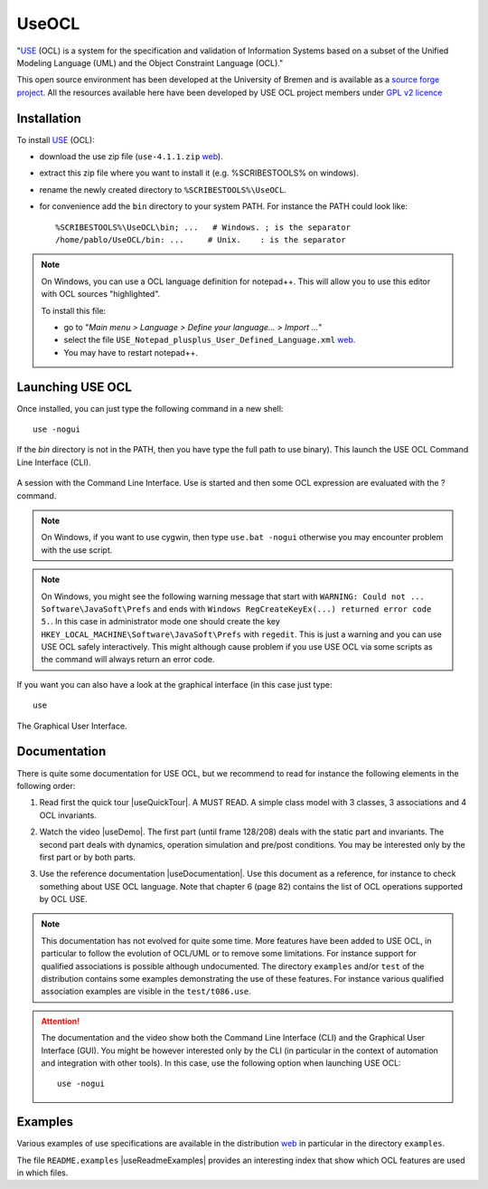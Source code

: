 .. _`UseOCL chapter`:

UseOCL
======

"`USE`_ (OCL) is a system for the specification and validation of Information
Systems based on a subset of the Unified Modeling Language (UML) and the
Object Constraint Language (OCL)."

This open source environment has been developed at the University of Bremen and
is available as a `source forge project`_. All the resources available here
have been developed by USE OCL project members under `GPL v2 licence`_

Installation
------------

To install `USE`_ (OCL):

*   download the use zip file (``use-4.1.1.zip`` |useZip|).
*   extract this zip file where you want to install it (e.g. %SCRIBESTOOLS%
    on windows).
*   rename the newly created directory to ``%SCRIBESTOOLS%\UseOCL``.
*   for convenience add the ``bin`` directory to your system PATH.
    For instance the PATH could look like::

        %SCRIBESTOOLS%\UseOCL\bin; ...   # Windows. ; is the separator
        /home/pablo/UseOCL/bin: ...     # Unix.    : is the separator

.. NOTE::

    On Windows, you can use a OCL language definition for notepad++.
    This will allow you to use this editor with OCL sources "highlighted".

    To install this file:

    * go to "*Main menu > Language > Define your language... > Import ...*\ "
    * select the file ``USE_Notepad_plusplus_User_Defined_Language.xml``
      |useNotepadXml|.
    * You may have to restart notepad++.

Launching USE OCL
-----------------

Once installed, you can just type the following command in a new shell::

    use -nogui

If the *bin* directory is not in the PATH, then you have type the full
path to use binary). This launch the USE OCL Command Line Interface (CLI).

.. figure:: media/USEOCL-shell.jpg
    :align: center

    A session with the Command Line Interface. Use is started and then some
    OCL expression are evaluated with the ? command.

.. NOTE::   On Windows, if you want to use cygwin, then type ``use.bat -nogui``
            otherwise you may encounter problem with the use script.

.. NOTE::   On Windows, you might see the following warning message that start
            with ``WARNING: Could not ... Software\JavaSoft\Prefs`` and ends
            with ``Windows RegCreateKeyEx(...) returned error code 5.``.
            In this case in administrator mode one should create the key
            ``HKEY_LOCAL_MACHINE\Software\JavaSoft\Prefs`` with ``regedit``.
            This is just a warning and you can use USE OCL safely interactively.
            This might although cause problem if you use USE OCL via
            some scripts as the command will always return an error code.

If you want you can also have a look at the graphical interface (in this case
just type::

    use

.. figure:: media/USEOCL-gui.jpg
    :align: center

    The Graphical User Interface.


Documentation
-------------

There is quite some documentation for USE OCL, but we recommend to read for
instance the following elements in the following order:

1.  Read first the quick tour |useQuickTour|.
    A MUST READ. A simple class model with 3 classes, 3 associations and
    4 OCL invariants.

2.  Watch the video |useDemo|.
    The first part (until frame 128/208) deals with the static part and
    invariants. The second part deals with dynamics, operation simulation
    and pre/post conditions.
    You may be interested only by the first part or by both parts.

    .. image:: media/USEOCL-video.jpg


3.  Use the reference documentation |useDocumentation|.
    Use this document as a reference, for instance to check something about
    USE OCL language. Note that chapter 6 (page 82) contains the list of OCL
    operations supported by OCL USE.

.. note::
    This documentation has not evolved for quite some time. More features have
    been added to USE OCL, in particular to follow the evolution of OCL/UML or
    to remove some limitations. For instance support for qualified associations
    is possible although undocumented. The directory ``examples`` and/or
    ``test`` of the distribution contains some examples demonstrating the use
    of these features. For instance various qualified association examples
    are visible in the ``test/t086.use``.

.. attention::
    The documentation and the video show both the Command Line Interface (CLI)
    and the Graphical User Interface (GUI). You might be however interested
    only by the CLI (in particular in the context of automation and
    integration with other tools). In this case, use the following option when
    launching USE OCL::

        use -nogui

Examples
--------

Various examples of use specifications are available in the distribution
|useZip| in particular in the directory ``examples``.

The file ``README.examples`` |useReadmeExamples| provides an interesting
index that show which OCL features are used in which files.



.. ...........................................................................

.. _`source forge project`: http://sourceforge.net/projects/useocl/

.. _`GPL v2 licence`: http://www.gnu.org/licenses/gpl-2.0.html

.. _USE: http://sourceforge.net/projects/useocl/

..  |useReadmeExamples| replace::
    (:download:`local<docs/README.examples.txt>`)

..  |useDocumentation| replace::
    (:download:`local<docs/use-documentation.pdf>`,
    `web <http://www.db.informatik.uni-bremen.de/projects/use/use-documentation.pdf>`__)

..  |useDemo| replace::
    (:download:`local<docs/use-demonstration.swf>`,
    `web <http://sourceforge.net/projects/useocl/>`__)

..  |useQuickTour| replace::
    (:download:`local<docs/use-quick-tour.pdf>`,
    `web <http://www.db.informatik.uni-bremen.de/projects/USE/qt.html>`__)

..  |useZip| replace::
    `web <http://sourceforge.net/projects/useocl/files/USE/4.1.0/use-4.1.1.zip/download/>`__

..  |useNotepadXML| replace::
    `web <http://sourceforge.net/projects/useocl/files/Misc/>`__